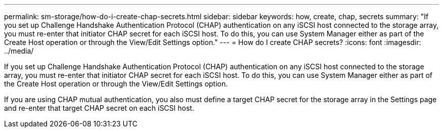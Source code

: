 ---
permalink: sm-storage/how-do-i-create-chap-secrets.html
sidebar: sidebar
keywords: how, create, chap, secrets
summary: "If you set up Challenge Handshake Authentication Protocol (CHAP) authentication on any iSCSI host connected to the storage array, you must re-enter that initiator CHAP secret for each iSCSI host. To do this, you can use System Manager either as part of the Create Host operation or through the View/Edit Settings option."
---
= How do I create CHAP secrets?
:icons: font
:imagesdir: ../media/

[.lead]
If you set up Challenge Handshake Authentication Protocol (CHAP) authentication on any iSCSI host connected to the storage array, you must re-enter that initiator CHAP secret for each iSCSI host. To do this, you can use System Manager either as part of the Create Host operation or through the View/Edit Settings option.

If you are using CHAP mutual authentication, you also must define a target CHAP secret for the storage array in the Settings page and re-enter that target CHAP secret on each iSCSI host.
